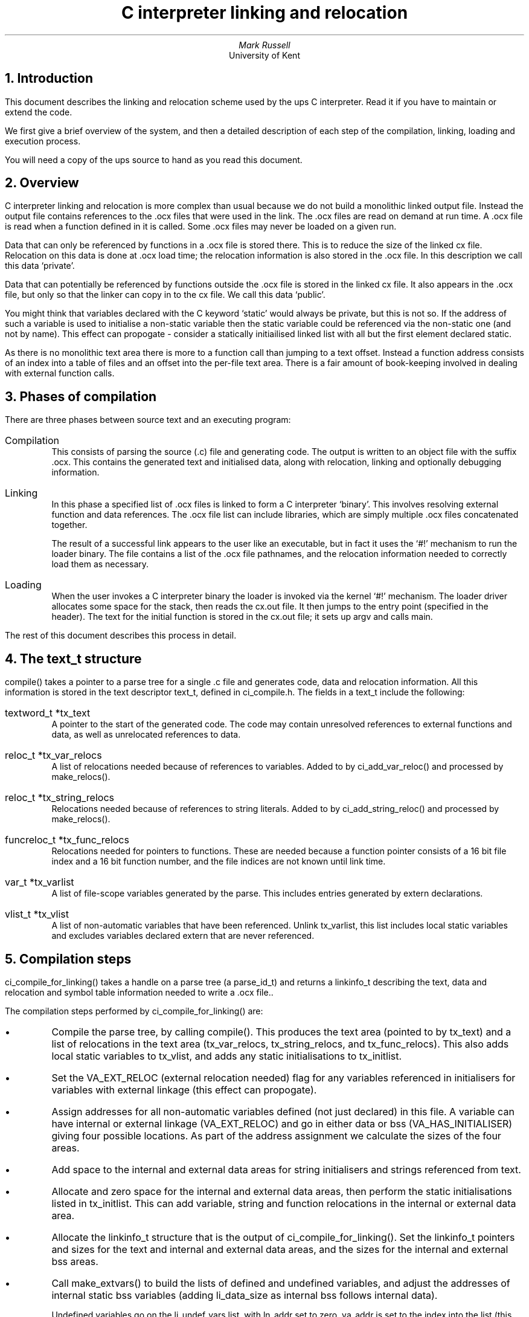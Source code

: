 .\" @(#)linking.ms	1.1 22/12/93 (UKC)
.\" -------------------------------------------------------
.\" .bX - print the argument in a fixed width bold font
.de bX
\\$3\&\f(CB\\$1\fP\\$2
..
.\" -------------------------------------------------------
.\" .fX - print the argument in a fixed width font
.de fX
\\$3\&\f(CR\\$1\fP\\$2
..
.\" -------------------------------------------------------
.\" .Fn - print a function name
.de Fn
\\$3\&\f(CR\\$1\fP()\\$2
..
.\" -------------------------------------------------------
.\" .Vs - start example
.de Vs
.in +4m
.ft CR
.nf
..
.\" -------------------------------------------------------
.\" .Ve - end example
.de Ve
.fi
.ft P
.in -4m
.sp 0.3v
..
.\" -------------------------------------------------------
.de En
.IP "\f(CR\\$1\fP \fI\\$2\fP"
..
.\" -------------------------------------------------------
.TL
C interpreter linking and relocation
.AU
Mark Russell
.AI
University of Kent
.NH 1
Introduction
.LP
This document describes the linking and relocation scheme used by the
ups C interpreter.
Read it if you have to maintain or extend the code.
.LP
We first give a brief overview of the system, and then a detailed
description of each step of the compilation, linking, loading and
execution process.
.LP
You will need a copy of the ups source to hand as you read this document.
.NH 1
Overview
.LP
C interpreter linking and relocation is more complex than usual because
we do not build a monolithic linked output file.  Instead the output file
contains references to the .ocx files that were used in the link.  The .ocx
files are read on demand at run time.  A .ocx file is read when a function
defined in it is called.  Some .ocx files may never be loaded on a given
run.
.LP
Data that can only be referenced by functions in a .ocx file is stored there.
This is to reduce the size of the linked cx file.  Relocation on this data
is done at .ocx load time; the relocation information is also stored in
the .ocx file.  In this description we call this data `private'.
.LP
Data that can potentially be referenced by functions outside the .ocx file
is stored in the linked cx file.  It also appears in the .ocx file, but only
so that the linker can copy in to the cx file.  We call this data `public'.
.LP
You might think that variables declared with the C keyword `static' would
always be private, but this is not so.  If the address of such a variable
is used to initialise a non-static variable then the static variable could
be referenced via the non-static one (and not by name).  This effect can
propogate - consider a statically initiailised linked list with all but the
first element declared static.
.LP
As there is no monolithic text area there is more to a function call
than jumping to a text offset.
Instead a function address consists of an index into a table of files
and an offset into the per-file text area.
There is a fair amount of book-keeping involved in dealing with
external function calls.
.NH 1
Phases of compilation
.LP
There are three phases between source text and an executing program:
.IP Compilation
This consists of parsing the source (.c) file and generating code.
The output is written to an object file with the suffix .ocx.
This contains the generated text and initialised data, along with
relocation, linking and optionally debugging information.
.IP Linking
In this phase a specified list of .ocx files is linked to form a
C interpreter `binary'.
This involves resolving external function and data references.
The .ocx file list can include libraries, which are simply
multiple .ocx files concatenated together.
.IP
The result of a successful link appears to the user like an executable,
but in fact it uses the `#!' mechanism to run the loader binary.
The file contains a list of the .ocx file pathnames, and the relocation
information needed to correctly load them as necessary.
.IP Loading
When the user invokes a C interpreter binary the loader is invoked via
the kernel `#!' mechanism.
The loader driver allocates some space for the stack, then reads the
cx.out file.
It then jumps to the entry point (specified in the header).
The text for the initial function is stored in the cx.out file; it
sets up argv and calls main.
.LP
The rest of this document describes this process in detail.
.NH 1
The
.bX text_t
structure
.LP
.Fn compile
takes a pointer to a parse tree for a single .c file and generates
code, data and relocation information.
All this information is stored in the text descriptor
.fX text_t ,
defined in
.fX ci_compile.h .
The fields in a
.fX text_t
include the following:
.En "textword_t *tx_text"
A pointer to the start of the generated code.
The code may contain unresolved references to external functions and data,
as well as unrelocated references to data.
.En "reloc_t *tx_var_relocs"
A list of relocations needed because of references to variables.
Added to by
.Fn ci_add_var_reloc
and processed by
.Fn make_relocs .
.En "reloc_t *tx_string_relocs"
Relocations needed because of references to string literals.
Added to by
.Fn ci_add_string_reloc
and processed by
.Fn make_relocs .
.En "funcreloc_t *tx_func_relocs"
Relocations needed for pointers to functions.
These are needed because a function pointer consists of a 16 bit file
index and a 16 bit function number, and the file indices are not known
until link time.
.En "var_t *tx_varlist"
A list of file-scope variables generated by the parse.
This includes entries generated by
.fX extern
declarations.
.En "vlist_t *tx_vlist"
A list of non-automatic variables that have been referenced.
Unlink
.fX tx_varlist ,
this list includes local static variables and excludes variables declared
.fX extern
that are never referenced.
.NH
Compilation steps
.LP
.Fn ci_compile_for_linking
takes a handle on a parse tree (a
.fX parse_id_t )
and returns a
.fX linkinfo_t
describing the text, data and relocation and symbol table information
needed to write a .ocx file..
.LP
The compilation steps performed by
.Fn ci_compile_for_linking
are:
.IP \(bu
Compile the parse tree, by calling
.Fn compile .
This produces the text area (pointed to by
.fX tx_text )
and a list of relocations in the text area
.fX tx_var_relocs , (
.fX tx_string_relocs ,
and
.fX tx_func_relocs ).
This also adds local static variables to
.fX tx_vlist ,
and adds any static initialisations to
.fX tx_initlist .
.IP \(bu
Set the
.fX VA_EXT_RELOC
(external relocation needed)
flag for any variables referenced in initialisers for variables with
external linkage (this effect can propogate).
.IP \(bu
Assign addresses for all non-automatic variables defined (not just declared)
in this file.
A variable can have internal or external linkage
.fX VA_EXT_RELOC ) (
and go in either data or bss
.fX VA_HAS_INITIALISER ) (
giving four possible locations.
As part of the address assignment we calculate the sizes of the four areas.
.IP \(bu
Add space to the internal and external data areas for string initialisers and
strings referenced from text.
.IP \(bu
Allocate and zero space for the internal and external data areas, then
perform the static initialisations listed in
.fX tx_initlist .
This can add variable, string and function relocations in the internal
or external data area.
.IP \(bu
Allocate the
.fX linkinfo_t
structure that is the output of
.Fn ci_compile_for_linking .
Set the
.fX linkinfo_t
pointers and sizes for the text and internal and external data areas,
and the sizes for the internal and external bss areas.
.IP \(bu
Call
.Fn make_extvars
to build the lists of defined and undefined variables, and adjust the
addresses of internal static bss variables (adding
.fX li_data_size
as internal bss follows internal data).
.IP
Undefined variables go on the
.fX li_undef_vars
list, with
.fX ln_addr
set to zero.
.fX va_addr
is set to the index into the list (this only becomes correct when the list
is reversed later).
.IP
Defined variables go on the
.fX li_vars
list, with a dummy name if the variable is really static but is referenced
by an external variable.
.fX ln_addr
is set to the value of
.fX va_addr ,
with the addresses of bss variables made relative to the
.I end
of external bss rather than the start.
Bss addresses are thus always negative - this is used by
.Fn cvtwords
to distinguish bss from data addresses.
Then
.fX va_addr
is set to the index into the
.fX li_vars
list, offset by the length of the
.fX li_undef_vars
list.
.IP \(bu
Call
.Fn make_relocs
to construct the
.fX linkinfo_t
relocation lists from the
.fX text_t
lists
.fX tx_var_relocs ,
.fX tx_string_relocs
and
.fX tx_func_relocs .
.IP
.fX make_relocs
builds five output lists.
Note that a
.fX reloc_pos_t
contains just a location,
whereas an
.fX ext_reloc_t
contains a location and an index.
.RS
.En "reloc_pos_t *li_extdata_funcrelocs"
References to function pointers (to functions in this file) in external data.
Only the location (relative to the start of external data) is needed, as
the function index is already stored in the data location.
These are resolved by
.Fn cvtwords
before any .ocx files are loaded.
.En "ext_reloc_t *li_extdata_relocs"
References to external variables in external data.
These are also resolved by
.fX cvtwords .
.En "ext_reloc_t *li_ext_relocs"
References to external variables in text or internal data.
The offset (if any) is stored at the location itself, and the relocation
entry contains the index of the variable (as placed in
.fX va_addr
by
.Fn make_extvars ).
These are resolved when a .ocx file is loaded by
.Fn load_text .
.En "reloc_pos_t *li_static_rps"
References to internal variables and strings in text or internal data.
Also resolved by
.Fn load_text .
.En "reloc_pos_t *li_static_funcrelocs"
References to function pointers (to functions in this file) in text or
internal data.
Resolved by
.Fn load_text .
.RE
We do some relocation resolution in
.Fn make_relocs ,
as we know the size of the text and data areas as well as the addresses of
internal variables.
This means, for example that we can store internal relocation as simply
an offset from the start of the text area, with no need to store which
variable is referred to.
We do not need to record whether an internal relocation is in the text or
data area - we just add the size of the text area to the location for
relocations in internal data.
.IP
.Fn make_relocs
also copies string initialisers into the internal or external data areas.
.IP \(bu
Call
.Fn make_funcinfo
to build the table of function addresses and the list of external functions.
The function address table contains offsets from the start of the text area,
and is ultimately used by the virtual machine to do a function call (function
pointers contain an index into this table).
.IP
The list of external functions is used later at link time to resolve
cross-file function calls.
.IP \(bu
Call
.Fn make_symfuncs
to build symbol table information describing functions.
This consists of the name, text address and block pointer of each function,
as well a table for each function mapping text addresses to source file line
numbers.
The block pointer points to the local variable and type information
as produced by the parse.
.IP \(bu
Call
.Fn make_symvars
to build a table of global variable names defined in this file.
This table is (currently) only used to quickly check if a name is defined
in a given source file before loading it to resolve a symbol.
.NH 1
\&.ocx files
.LP
The output of
.Fn ci_compile_for_linking
is a
.Fn linkinfo_t
structure.
This is normally written to a .ocx file, which is similar in function
to a compile .o file.
The structure of a .ocx file is described by the
.fX cx_header_t
structure (defined in
.fX xc_load.h ).
The .ocx file is just a file representation of the information in a
.Fn linkinfo_t .
.LP
\&.ocx files exist to support separate compilation.
They are produced when multiple .c files are compiled.
In subsequent compilations the .ocx file can be used instread of the .c
file.
In this case the
.fX linkinfo_t
structure is read from the file (by
.Fn ci_read_cx_file )
rather than built from source code by
.Fn ci_compile_file .
.LP
.Fn ci_read_cx_file
will read libraries as well as single .ocx files.
A library simply consists of multiple concatenated .ocx files (and indeed
is built with
.I cat (1)).
Libraries are handled just like individual .ocx files, except that a
.ocx file within a library is only loaded if it satisfies an existing
unresolved external variable or function reference.
.NH
Linking
.LP
Unless the user directs otherwise, the .c and .ocx files named on the
command line are linked into a single executable output file.
There are three steps:
.IP \(bu
.Fn ci_make_link_id
builds an
.fX olinkinfo_t .
This holds global link information such as the list of .ocx files,
and a list of defined and undefined external variables.
.IP
.Fn ci_make_link_id
inserts a reference to
.fX main ,
as well as definitions for the compiler builtins
.Fn exit ,
.Fn __cx_setjmp
and
.Fn __cx_longjmp .
.IP \(bu
Each
.fX linkinfo_t
(whether produced from a .c file, a .ocx file or a member of a library)
is passed to
.Fn link_file ,
which updates the global
.fX olinkinfo_t
link information with the link information in the
.fX linkinfo_t .
.IP \(bu
Finally,
.Fn ci_link
checks for unresolved or duplicate external names, and if all is
well writes the executable output file.
.NH 2
Processing
.bX linkinfo_t
structures
.LP
.Fn link_file
takes a
.fX linkinfo_t
and a
.fX cx_header_t
and builds a
.fX fileinfo_t
from it which is pushed onto the
.fX ol_files
list.
The
.fX cx_header_t
is a copy of the structure at the front of a .ocx file; it contains
data copied from the
.fX linkinfo_t
structure.
.LP
.Fn link_file
also updates the
.fX ol_extnames
list of defined and undefined external variables and functions.
.Fn link_file
makes deep copies of everything from the
.fX linkinfo_t
that must be preserved for the final link, because all the data
hanging off the
.fX linkinfo_t
is freed shortly after the
.Fn link_file
call.
.LP
The only
.fX fileinfo_t
fields which are not copied directly from the
.fX linkinfo_t
and
.fX cx_header_t
structures are
.fX fx_funcrefs ,
.fX fx_varrefs
and
.fX fx_vardefs .
These three fields are arrays of pointers to entries in the
.fX ol_extnames
list which are built as a result of doing name resolution.
.LP
First, undefined variables and functions
.fX li_undef_vars "" (
and
.fX li_undef_funcs )
are looked up.
If they not found then they are added to the
.fX ol_extnames
list as undefined.
The resulting pointer to an
.fX extname_t
is added to table of undefined functions and variables
.fX fx_funcrefs "" (
and
.fX fx_varrefs
respectively).
There is very rudimentary consistency checking, in that a function may
not satisfy a variable reference, and vice versa.
.LP
Variables and functions defined in this file
.fX li_vars "" (
and
.fX li_funcs )
are then added to the
.fX ol_extnames
list by calling
.Fn resolve_names .
This fills in the
.fX fx_vardefs
array of pointers into the
.fX ol_extnames
lists.
There is no need for a similar table of functions defined in this file,
[but I currently don't know why].
Functions and variables in the
.fX ol_extnames
list are indicated as undefined by having the
.fX en_file
field set to
.fX NULL ;
if we find such entries we set
.fX en_file
to point at the current
.fX fileinfo_t ,
thus marking the entry as defined.
If we find an entry with
.fX en_file
already set we complain about multiple definitions.
.LP
When all the files have been processed in this way the only
.fX ol_extnames
entries still undefined should be references to builtin functions and
variables (see below).
.NH 2
Writing the executable
.LP
Once all the input files have been passwd to
.Fn link_file ,
the compiler driver calls
.Fn ci_link
to resolve any undefined symbols and write the output file.
.LP
.Fn ci_link
first scans the
.fX ol_extnames
list for undefined symbols (entries with
.fX en_file
set to
.fX NULL ).
Such entries are looked up with the
.Fn get_libaddr
function supplied as an argument to
.Fn link_file .
If this lookup fails, we complain about the undefined symbol and do not
write an executable file.
Otherwise we set
.fX en_addr
to the address returned by
.Fn (*get_libaddr)
and point
.fX en_file
for the entry at a special
.fX fileinfo_t
.fX libfxbuf ) (
with
.fX fx_index
set to -1.
.LP
If all undefined symbols are successfully resolved we go on to write the
output file.
This consists of the following:
.IP \(bu
A header
.fX x_header_t
giving the sizes of the various segments, and some other stuff.
.IP \(bu
An array of .ocx file entries (one for each entry in the
.fX ol_files
list).
.IP \(bu
An array of all the indices into the external names tables.
This consists of the concatenation of the
.fX fx_funcrefs ,
.fX fx_varrefs
and
.fX fx_vardefs
entries for each entry in the
.fX ol_files
list.
.IP \(bu
All the external data (the concatenation of all the
.fX fx_extdata
areas).
.IP \(bu
All the external data relocations.
.IP \(bu
All the external function pointer relocations.
.IP \(bu
The
.fX ol_extnames
list.
Only the file index and address for each entry is saved; the names are
not needed.
.IP \(bu
Optional symbol table information: the concatenation of the
.fX fx_symfuncs
tables,
followed by the concatenation of the
.fX fx_symvars
tables.
.IP \(bu
The strings table.
Strings (such as .ocx file pathnames) are stored as offsets into this
table.
.LP
This file is read back in at execution time by
.Fn ci_load .
